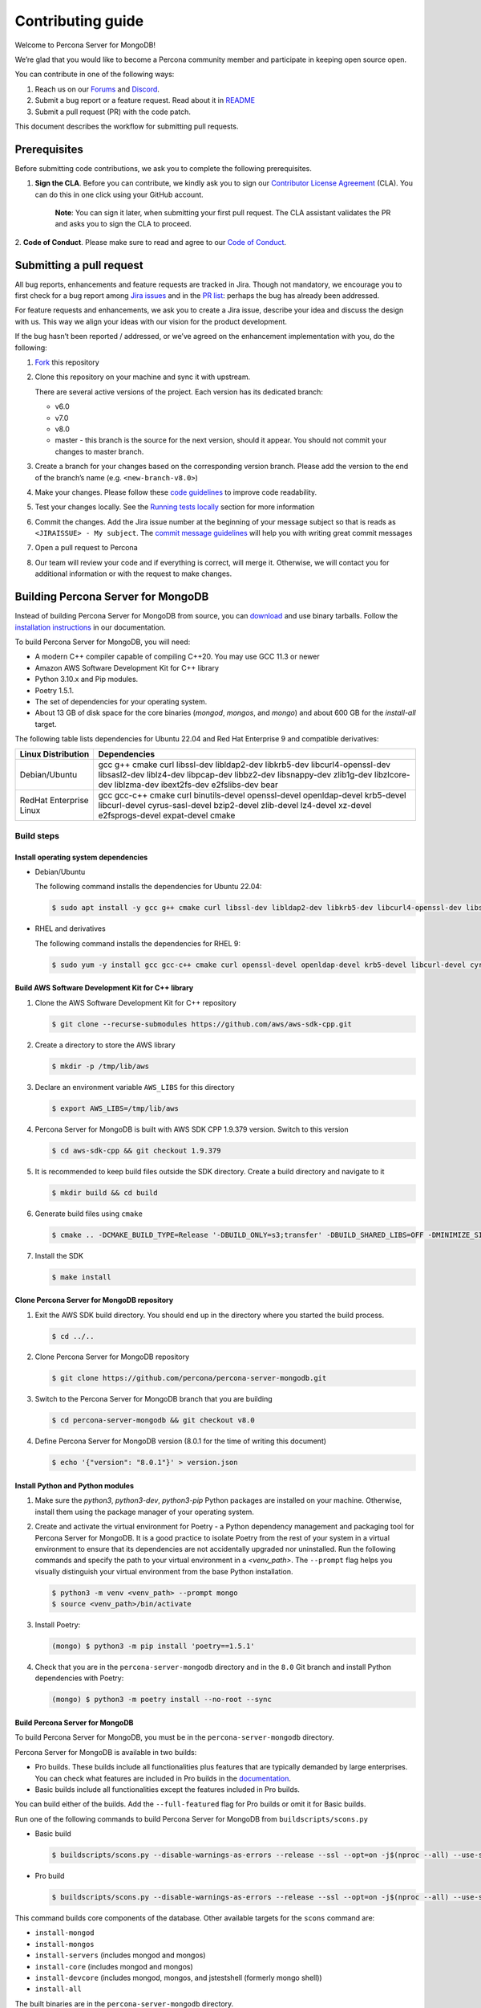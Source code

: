 Contributing guide
==================

Welcome to Percona Server for MongoDB!

We’re glad that you would like to become a Percona community member and
participate in keeping open source open.

You can contribute in one of the following ways:

1. Reach us on our `Forums`_ and
   `Discord <https://discord.gg/mQEyGPkNbR%5D(https://discord.gg/mQEyGPkNbR)>`_.
2. Submit a bug report or a feature
   request. Read about it in `README`_
3. Submit a pull request (PR) with the code patch.

This document describes the workflow for submitting pull requests.

Prerequisites
-------------

Before submitting code contributions, we ask you to complete the
following prerequisites.

1. **Sign the CLA**. Before you can contribute, we kindly ask you to sign our `Contributor License Agreement`_ (CLA). You can do this in one click using your GitHub account.

    **Note**: You can sign it later, when submitting your first pull
    request. The CLA assistant validates the PR and asks you to sign the CLA
    to proceed.

2. **Code of Conduct**. Please make sure to read and agree to our `Code of
Conduct`_.

Submitting a pull request
-------------------------

All bug reports, enhancements and feature requests are tracked in Jira.
Though not mandatory, we encourage you to first check for a bug report
among `Jira issues <https://jira.percona.com/projects/PSMDB/issues>`_
and in the `PR
list <https://github.com/percona/percona-server-mongodb/pulls>`_:
perhaps the bug has already been addressed.

For feature requests and enhancements, we ask you to create a Jira
issue, describe your idea and discuss the design with us. This way we
align your ideas with our vision for the product development.

If the bug hasn’t been reported / addressed, or we’ve agreed on the
enhancement implementation with you, do the following:

1. `Fork <https://docs.github.com/en/github/getting-started-with-github/fork-a-repo>`_ this repository

2. Clone this repository on your machine and sync it with upstream.

   There are several active versions of the project. Each version has
   its dedicated branch:

   -  v6.0
   -  v7.0
   -  v8.0
   -  master - this branch is the source for the next version, should it
      appear. You should not commit your changes to master branch.

3. Create a branch for your changes based on the corresponding version
   branch. Please add the version to the end of the branch’s name
   (e.g. ``<new-branch-v8.0>``)

4. Make your changes. Please follow these `code
   guidelines <https://github.com/mongodb/mongo/wiki/Server-Code-Style>`_
   to improve code readability.

5. Test your changes locally. See the `Running tests
   locally <#running-tests-locally>`_ section for more information

6. Commit the changes. Add the Jira issue number at the beginning of
   your message subject so that is reads as
   ``<JIRAISSUE> - My subject``. The `commit message
   guidelines <https://gist.github.com/robertpainsi/b632364184e70900af4ab688decf6f53>`_
   will help you with writing great commit messages

7. Open a pull request to Percona

8. Our team will review your code and if everything is correct, will
   merge it. Otherwise, we will contact you for additional information
   or with the request to make changes.

.. _build:

Building Percona Server for MongoDB
-----------------------------------

Instead of building Percona Server for MongoDB from source, you can
`download <https://www.percona.com/downloads/percona-server-mongodb-5.0/>`_
and use binary tarballs. Follow the `installation
instructions <https://www.percona.com/doc/percona-server-for-mongodb/5.0/install/tarball.html>`_ in our documentation.

To build Percona Server for MongoDB, you will need: 

- A modern C++ compiler capable of compiling C++20. You may use GCC 11.3 or newer 
- Amazon AWS Software Development Kit for C++ library 
- Python 3.10.x and Pip modules. 
- Poetry 1.5.1.
- The set of dependencies for your operating system.
- About 13 GB of disk space for the core binaries (`mongod`, `mongos`, and `mongo`) and about 600 GB for the `install-all` target.

The following table lists dependencies for Ubuntu 22.04 and Red Hat Enterprise 9 and compatible derivatives:

================================ =========================
Linux Distribution               Dependencies
================================ =========================
Debian/Ubuntu                    gcc g++ cmake curl 
                                 libssl-dev libldap2-dev 
                                 libkrb5-dev                 libcurl4-openssl-dev 
                                 libsasl2-dev liblz4-dev 
                                 libpcap-dev libbz2-dev 
                                 libsnappy-dev zlib1g-dev 
                                 libzlcore-dev liblzma-dev 
                                 ibext2fs-dev e2fslibs-dev 
                                 bear
RedHat Enterprise Linux          gcc gcc-c++ cmake curl 
                                 binutils-devel 
                                 openssl-devel 
                                 openldap-devel krb5-devel 
                                 libcurl-devel 
                                 cyrus-sasl-devel 
                                 bzip2-devel zlib-devel 
                                 lz4-devel xz-devel 
                                 e2fsprogs-devel
                                 expat-devel cmake
================================ =========================

Build steps
~~~~~~~~~~~

Install operating system dependencies
^^^^^^^^^^^^^^^^^^^^^^^^^^^^^^^^^^^^^

* Debian/Ubuntu

  The following command installs the dependencies for Ubuntu 22.04:

  .. code:: bash

     $ sudo apt install -y gcc g++ cmake curl libssl-dev libldap2-dev libkrb5-dev libcurl4-openssl-dev libsasl2-dev liblz4-dev libbz2-dev libsnappy-dev zlib1g-dev libzlcore-dev liblzma-dev e2fslibs-dev


* RHEL and derivatives

  The following command installs the dependencies for RHEL 9:

  .. code:: bash

     $ sudo yum -y install gcc gcc-c++ cmake curl openssl-devel openldap-devel krb5-devel libcurl-devel cyrus-sasl-devel bzip2-devel zlib-devel lz4-devel xz-devel e2fsprogs-devel
   

Build AWS Software Development Kit for C++ library
^^^^^^^^^^^^^^^^^^^^^^^^^^^^^^^^^^^^^^^^^^^^^^^^^^

1. Clone the AWS Software Development Kit for C++ repository

   .. code:: bash

      $ git clone --recurse-submodules https://github.com/aws/aws-sdk-cpp.git

2. Create a directory to store the AWS library

   .. code:: bash

      $ mkdir -p /tmp/lib/aws

3. Declare an environment variable ``AWS_LIBS`` for this directory
   
   .. code:: bash

      $ export AWS_LIBS=/tmp/lib/aws

4. Percona Server for MongoDB is built with AWS SDK CPP 1.9.379 version.
   Switch to this version

   .. code:: bash

      $ cd aws-sdk-cpp && git checkout 1.9.379

5. It is recommended to keep build files outside the SDK directory.
   Create a build directory and navigate to it

   .. code:: bash

      $ mkdir build && cd build

6. Generate build files using ``cmake``

   .. code:: bash

      $ cmake .. -DCMAKE_BUILD_TYPE=Release '-DBUILD_ONLY=s3;transfer' -DBUILD_SHARED_LIBS=OFF -DMINIMIZE_SIZE=ON -DCMAKE_INSTALL_PREFIX="${AWS_LIBS}"

7. Install the SDK

   .. code:: bash

      $ make install

Clone Percona Server for MongoDB repository
^^^^^^^^^^^^^^^^^^^^^^^^^^^^^^^^^^^^^^^^^^^^^^^^^^

1. Exit the AWS SDK build directory. You should end up in the directory
   where you started the build process.

   .. code:: sh

      $ cd ../..


2. Clone Percona Server for MongoDB repository

   .. code:: sh

      $ git clone https://github.com/percona/percona-server-mongodb.git

3. Switch to the Percona Server for MongoDB branch that you are building
   
   .. code:: sh

      $ cd percona-server-mongodb && git checkout v8.0

4. Define Percona Server for MongoDB version (8.0.1 for the time of
   writing this document)

   .. code:: sh

      $ echo '{"version": "8.0.1"}' > version.json

Install Python and Python modules
^^^^^^^^^^^^^^^^^^^^^^^^^^^^^^^^^^^^^^^^^^^^^^^^^^

1. Make sure the `python3`, `python3-dev`, `python3-pip` Python packages are installed on your machine. Otherwise, install them using the package manager of your operating system.

2. Create and activate the virtual environment for Poetry - a Python dependency management and packaging tool for Percona Server for MongoDB. It is a good practice to isolate Poetry from the rest of your system in a virtual environment to ensure that its dependencies are not accidentally upgraded nor uninstalled. Run the following commands and specify the path to your virtual environment in a `<venv_path>`. The ``--prompt`` flag helps you visually distinguish your virtual environment from the base Python installation.

   .. code:: sh   

      $ python3 -m venv <venv_path> --prompt mongo
      $ source <venv_path>/bin/activate 

3. Install Poetry:

   .. code:: sh

      (mongo) $ python3 -m pip install 'poetry==1.5.1'

4. Check that you are in the ``percona-server-mongodb`` directory and in the ``8.0`` Git branch and install Python dependencies with Poetry:

   .. code:: sh

      (mongo) $ python3 -m poetry install --no-root --sync

Build Percona Server for MongoDB
^^^^^^^^^^^^^^^^^^^^^^^^^^^^^^^^

To build Percona Server for MongoDB, you must be in the ``percona-server-mongodb`` directory. 

Percona Server for MongoDB is available in two builds: 

- Pro builds. These builds include all functionalities plus features that are typically demanded by large enterprises. You can check what features are included in Pro builds in the `documentation <https://docs.percona.com/percona-server-for-mongodb/8.0/psmdb-pro.html#features>`_. 
- Basic builds include all functionalities except the features included in Pro builds.
  
You can build either of the builds. Add the ``--full-featured`` flag for Pro builds or omit it for Basic builds. 

Run one of the following commands to build Percona Server for MongoDB from ``buildscripts/scons.py``

* Basic build

  .. code:: bash

     $ buildscripts/scons.py --disable-warnings-as-errors --release --ssl --opt=on -j$(nproc --all) --use-sasl-client --wiredtiger --audit --inmemory --hotbackup CPPPATH="${AWS_LIBS}/include" LIBPATH="${AWS_LIBS}/lib ${AWS_LIBS}/lib64" install-mongod install-mongos
        

* Pro build

  .. code:: bash

     $ buildscripts/scons.py --disable-warnings-as-errors --release --ssl --opt=on -j$(nproc --all) --use-sasl-client --wiredtiger --audit --inmemory --hotbackup --full-featured CPPPATH="${AWS_LIBS}/include" LIBPATH="${AWS_LIBS}/lib ${AWS_LIBS}/lib64" install-mongod install-mongos
        

This command builds core components of the database. Other available
targets for the ``scons`` command are:

-  ``install-mongod``
-  ``install-mongos``
-  ``install-servers`` (includes mongod and mongos)
-  ``install-core`` (includes mongod and mongos)
-  ``install-devcore`` (includes mongod, mongos, and jstestshell
   (formerly mongo shell))
-  ``install-all``

The built binaries are in the ``percona-server-mongodb`` directory.


.. _tests:

Running tests locally
---------------------

When you work, you should periodically run tests to check that your
changes don’t break existing code.

You can run tests on your local machine with whatever operating system
you have. After you submit the pull request, we will check your patch on
multiple operating systems.

Since testing Percona Server for MongoDB doesn’t differ from testing
MongoDB Community Edition, use `these guidelines for running
tests <https://github.com/mongodb/mongo/wiki/Test-The-Mongodb-Server>`_

After your pull request is merged
---------------------------------

Once your pull request is merged, you are an official Percona Community
Contributor. Welcome to the community!



.. _Forums: <https://forums.percona.com>
.. _README: <https://github.com/percona/percona-server-mongodb/blob/master/README>
.. _Code of conduct: <https://forums.percona.com>
.. _Contributor License Agreement: <https://forums.percona.com>
